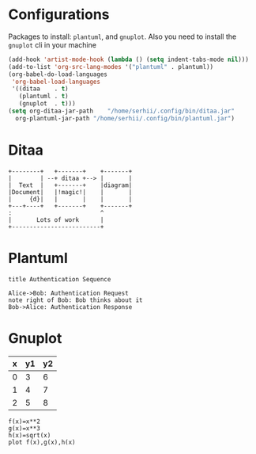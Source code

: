* Configurations
  Packages to install: ~plantuml~, and ~gnuplot~.
  Also you need to install the ~gnuplot~ cli in your machine 
  #+begin_src emacs-lisp
    (add-hook 'artist-mode-hook (lambda () (setq indent-tabs-mode nil)))
    (add-to-list 'org-src-lang-modes '("plantuml" . plantuml))
    (org-babel-do-load-languages
     'org-babel-load-languages
     '((ditaa    . t)
       (plantuml . t)
       (gnuplot  . t)))
    (setq org-ditaa-jar-path    "/home/serhii/.config/bin/ditaa.jar"
	  org-plantuml-jar-path "/home/serhii/.config/bin/plantuml.jar")
  #+end_src

* Ditaa

  #+begin_src ditaa :file ./ditaa1.png
    +--------+   +-------+    +-------+
    |        | --+ ditaa +--> |       |
    |  Text  |   +-------+    |diagram|
    |Document|   |!magic!|    |       |
    |     {d}|   |       |    |       |
    +---+----+   +-------+    +-------+
	:                         ^
	|       Lots of work      |
	+-------------------------+
  #+end_src

  #+RESULTS:
  [[file:./ditaa1.png]]

* Plantuml
  
  #+begin_src plantuml :file plantuml1.png
   title Authentication Sequence

   Alice->Bob: Authentication Request
   note right of Bob: Bob thinks about it
   Bob->Alice: Authentication Response
  #+end_src

  #+RESULTS:
  [[file:plantuml1.png]]

* Gnuplot

  #+tblname: data-table
  | x | y1 | y2 |
  |---+----+----|
  | 0 |  3 |  6 |
  | 1 |  4 |  7 |
  | 2 |  5 |  8 |

  #+begin_src gnuplot :var data=data-table :file gnuplot1.png
    f(x)=x**2
    g(x)=x**3
    h(x)=sqrt(x)
    plot f(x),g(x),h(x)
  #+end_src

  #+RESULTS:
  [[file:gnuplot1.png]]


